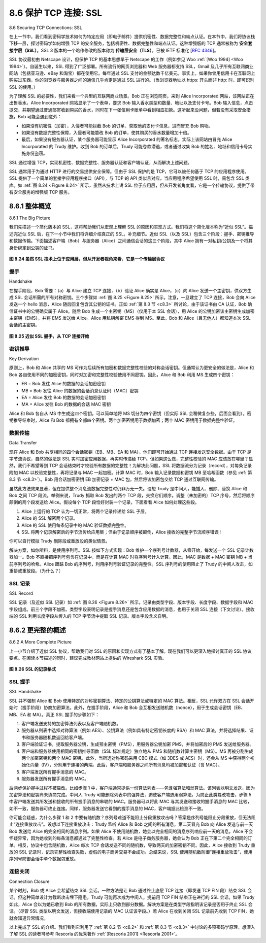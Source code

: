 .. _c8.6:

8.6 保护 TCP 连接: SSL
==========================================================================
8.6 Securing TCP Connections: SSL

在上一节中，我们看到密码学技术如何为特定应用（即电子邮件）提供机密性、数据完整性和端点认证。在本节中，我们将协议栈下移一层，探讨密码学如何增强 TCP 的安全服务，包括机密性、数据完整性和端点认证。这种增强版的 TCP 通常被称为 **安全套接字层（SSL）**。SSL 3 版本的一个略作修改的版本称为 **传输层安全（TLS）**，已被 IETF 标准化 [:rfc:`4346`]。

SSL 协议最初由 Netscape 设计，但保护 TCP 的基本思想早于 Netscape 的工作（例如参见 Woo :ref:`[Woo 1994] <Woo 1994>`）。自诞生以来，SSL 得到了广泛部署。所有流行的网页浏览器和 Web 服务器都支持 SSL，Gmail 及几乎所有互联网商业网站（包括亚马逊、eBay 和淘宝）都在使用它。每年通过 SSL 支付的金额达数千亿美元。事实上，如果你曾用信用卡在互联网上购买过东西，你的浏览器与服务器之间的通信几乎肯定是通过 SSL 进行的。（当浏览器地址以 https: 开头而非 http: 时，即可识别 SSL 的使用。）

为了理解 SSL 的必要性，我们来看一个典型的互联网商业场景。Bob 正在浏览网页，来到 Alice Incorporated 网站，该网站正在出售香水。Alice Incorporated 网站显示了一个表单，要求 Bob 输入香水类型和数量、地址以及支付卡号。Bob 输入信息，点击提交，并期望通过普通邮寄收到购买的香水，同时在下一张信用卡账单中看到相应扣款。这听起来没问题，但若没有采取安全措施，Bob 可能会遇到意外：

- 如果没有机密性（加密），入侵者可能拦截 Bob 的订单，获取他的支付卡信息，进而冒充 Bob 购物。
- 如果没有数据完整性保障，入侵者可能篡改 Bob 的订单，使其购买的香水数量增加十倍。
- 最后，如果没有服务器认证，某个服务器可能显示 Alice Incorporated 的著名标志，实际上该网站由冒充 Alice Incorporated 的 Trudy 维护。收到 Bob 的订单后，Trudy 可能卷款潜逃，或者通过收集 Bob 的姓名、地址和信用卡号实施身份盗窃。

SSL 通过增强 TCP，实现机密性、数据完整性、服务器认证和客户端认证，从而解决上述问题。

SSL 通常用于为通过 HTTP 进行的交易提供安全保障。但由于 SSL 保护的是 TCP，它可以被任何基于 TCP 的应用程序使用。SSL 提供了一个简单的套接字应用程序接口（API），与 TCP 的 API 类似且对应。当应用程序希望使用 SSL 时，需包含 SSL 类库。如 :ref:`图 8.24 <Figure 8.24>` 所示，虽然从技术上讲 SSL 位于应用层，但从开发者角度看，它是一个传输协议，提供了带有安全服务的增强版 TCP 服务。

.. toggle::

   In the previous section, we saw how cryptographic techniques can provide confidentiality, data integrity, and end-point authentication to a specific application, namely, e-mail. In this section, we’ll drop down a layer in the protocol stack and examine how cryptography can enhance TCP with security services, including confidentiality, data integrity, and end-point authentication. This enhanced version of TCP is commonly known as **Secure Sockets Layer (SSL)**. A slightly modified version of SSL version 3, called **Transport Layer Security (TLS)**, has been standardized by the IETF [:rfc:`4346`].
   
   The SSL protocol was originally designed by Netscape, but the basic ideas behind securing TCP had
   predated Netscape’s work (for example, see Woo :ref:`[Woo 1994] <Woo 1994>`). Since its inception, SSL has enjoyed broad deployment. SSL is supported by all popular Web browsers and Web servers, and it is used by Gmail and essentially all Internet commerce sites (including Amazon, eBay, and TaoBao). Hundreds of billions of dollars are spent over SSL every year. In fact, if you have ever purchased anything over the Internet with your credit card, the communication between your browser and the server for this purchase almost certainly went over SSL. (You can identify that SSL is being used by your browser when the URL begins with https: rather than http.)
   
   To understand the need for SSL, let’s walk through a typical Internet commerce scenario. Bob is surfing the Web and arrives at the Alice Incorporated site, which is selling perfume. The Alice Incorporated site displays a form in which Bob is supposed to enter the type of perfume and quantity desired, his address, and his payment card number. Bob enters this information, clicks on Submit, and expects to receive (via ordinary postal mail) the purchased perfumes; he also expects to receive a charge for his order in his next payment card statement. This all sounds good, but if no security measures are taken, Bob could be in for a few surprises. If no confidentiality (encryption) is used, an intruder could intercept Bob’s order and obtain his payment card information. The intruder could then make purchases at Bob’s expense.
   
   - If no confidentiality (encryption) is used, an intruder could intercept Bob’s order and obtain his payment card information. The intruder could then make purchases at Bob’s expense.
   - If no data integrity is used, an intruder could modify Bob’s order, having him purchase ten times more bottles of perfume than desired.
   - Finally, if no server authentication is used, a server could display Alice Incorporated’s famous logo when in actuality the site maintained by Trudy, who is masquerading as Alice Incorporated. After receiving Bob’s order, Trudy could take Bob’s money and run. Or Trudy could carry out an identity theft by collecting Bob’s name, address, and credit card number.
   
   SSL addresses these issues by enhancing TCP with confidentiality, data integrity, server authentication, and client authentication.
   
   SSL is often used to provide security to transactions that take place over HTTP. However, because SSL secures TCP, it can be employed by any application that runs over TCP. SSL provides a simple Application Programmer Interface (API) with sockets, which is similar and analogous to TCP’s API. When an application wants to employ SSL, the application includes SSL classes/libraries. As shown in :ref:`Figure 8.24 <Figure 8.24>`, although SSL technically resides in the application layer, from the developer’s perspective it is a transport protocol that provides TCP’s services enhanced with security services.

.. _c8.6.1:

8.6.1 整体概览
----------------------------------------------------------------------------------
8.6.1 The Big Picture

我们先描述一个简化版本的 SSL，这将帮助我们从宏观上理解 SSL 的原因和实现方式。我们将这个简化版本称为“近似 SSL”。描述完近似 SSL 后，在下一小节中我们将详细介绍真正的 SSL，补充细节。近似 SSL（以及 SSL）包含三个阶段：握手、密钥推导和数据传输。下面描述客户端（Bob）与服务器（Alice）之间通信会话的这三个阶段，其中 Alice 拥有一对私钥/公钥及一个将其身份绑定到公钥的证书。

.. _Figure 8.24:

.. figure:: ../img/699-0.png 
    :align: center 

**图 8.24 虽然 SSL 技术上位于应用层，但从开发者视角来看，它是一个传输层协议**

.. toggle::

   We begin by describing a simplified version of SSL, one that will allow us to get a big-picture understanding of the why and how of SSL. We will refer to this simplified version of SSL as “almost-SSL.” After describing almost-SSL, in the next subsection we’ll then describe the real SSL, filling in the details. Almost-SSL (and SSL) has three phases: handshake, key derivation, and data transfer. We now describe these three phases for a communication session between a client (Bob) and a server (Alice), with Alice having a private/public key pair and a certificate that binds her identity to her public key.
   
   .. figure:: ../img/699-0.png 
       :align: center 

   **Figure 8.24 Although SSL technically resides in the application layer, from the developer’s perspective it is a transport-layer ­protocol**

握手
~~~~~~~~~~~
Handshake

在握手阶段，Bob 需要：（a）与 Alice 建立 TCP 连接，（b）验证 Alice 确实是 Alice，（c）向 Alice 发送一个主密钥，供双方生成 SSL 会话所需的所有对称密钥。三个步骤如 :ref:`图 8.25 <Figure 8.25>` 所示。注意，一旦建立了 TCP 连接，Bob 会向 Alice 发送一个 hello 消息，Alice 随后回复包含其公钥的证书。正如 :ref:`第 8.3 节 <c8.3>` 所讨论，由于该证书由 CA 认证，Bob 确信证书中的公钥确实属于 Alice。随后 Bob 生成一个主密钥（MS）（仅用于本 SSL 会话），用 Alice 的公钥加密该主密钥生成加密主密钥（EMS），并将 EMS 发送给 Alice。Alice 用私钥解密 EMS 得到 MS。至此，Bob 和 Alice（且无他人）都知道本次 SSL 会话的主密钥。

.. _Figure 8.25:

.. figure:: ../img/700-0.png 
    :align: center 

**图 8.25 近似 SSL 握手，从 TCP 连接开始**

.. toggle::

    During the handshake phase, Bob needs to (a) establish a TCP connection with Alice, (b) verify that Alice is really Alice, and (c) send Alice a master secret key, which will be used by both Alice and Bob to generate all the symmetric keys they need for the SSL session. These three steps are shown in :ref:`Figure 8.25 <Figure 8.25>`. Note that once the TCP connection is established, Bob sends Alice a hello message. Alice then responds with her certificate, which contains her public key. As discussed in :ref:`Section 8.3 <c8.3>`, because the certificate has been certified by a CA, Bob knows for sure that the public key in the certificate belongs to Alice. Bob then generates a Master Secret (MS) (which will only be used for this SSL session), encrypts the MS with Alice’s public key to create the Encrypted Master Secret (EMS), and sends the EMS to Alice. Alice decrypts the EMS with her private key to get the MS. After this phase, both Bob and Alice (and no one else) know the master secret for this SSL session.

    .. figure:: ../img/700-0.png 
        :align: center 

    **Figure 8.25 The almost-SSL handshake, beginning with a TCP ­connection**


密钥推导
~~~~~~~~~~~~~~~~
Key Derivation

原则上，Bob 和 Alice 共享的 MS 可作为后续所有加密和数据完整性校验的对称会话密钥。但通常认为更安全的做法是，Alice 和 Bob 各自使用不同的加密密钥，同时对加密和完整性校验使用不同密钥。因此，Alice 和 Bob 利用 MS 生成四个密钥：

- EB = Bob 发往 Alice 的数据的会话加密密钥
- MB = Bob 发往 Alice 的数据的会话消息认证码（MAC）密钥
- EA = Alice 发往 Bob 的数据的会话加密密钥
- MA = Alice 发往 Bob 的数据的会话 MAC 密钥

Alice 和 Bob 各自从 MS 中生成这四个密钥。可以简单地将 MS 切分为四个密钥（但实际 SSL 会稍微复杂些，后面会看到）。密钥推导结束时，Alice 和 Bob 都拥有全部四个密钥。两个加密密钥用于数据加密；两个 MAC 密钥用于数据完整性验证。

.. toggle::

   In principle, the MS, now shared by Bob and Alice, could be used as the symmetric session key for all subsequent encryption and data integrity checking. It is, however, generally considered safer for Alice and Bob to each use different cryptographic keys, and also to use different keys for encryption and integrity checking. Thus, both Alice and Bob use the MS to generate four keys:
   
   - EB= session encryption key for data sent from Bob to Alice
   - MB= session MAC key for data sent from Bob to Alice 
   - EA= session encryption key for data sent from Alice to Bob
   - MA= session MAC key for data sent from Alice to Bob
   
   Alice and Bob each generate the four keys from the MS. This could be done by simply slicing the MS into four keys. (But in real SSL it is a little more complicated, as we’ll see.) At the end of the key derivation phase, both Alice and Bob have all four keys. The two encryption keys will be used to encrypt data; the two MAC keys will be used to verify the integrity of the data.

数据传输
~~~~~~~~~~~~~~~~
Data Transfer

现在 Alice 和 Bob 共享相同的四个会话密钥（EB、MB、EA 和 MA），他们即可开始通过 TCP 连接发送安全数据。由于 TCP 是字节流协议，自然的做法是 SSL 实时加密应用数据，再实时传递给 TCP。但如果这么做，完整性校验的 MAC 应该放在哪里？显然，我们不希望等到 TCP 会话结束时才校验所有数据的完整性！为解决此问题，SSL 将数据流分为记录（record），对每条记录附加 MAC 以校验完整性，再将记录与 MAC 一起加密。计算 MAC 时，Bob 输入记录数据和密钥 MB 至哈希函数（参见 :ref:`第 8.3 节 <c8.3>`）。Bob 用会话加密密钥 EB 加密记录 + MAC 包，然后将该加密包交给 TCP 通过互联网传输。

虽然此方法效果显著，但在提供整个消息流数据完整性时仍非万无一失。设想 Trudy 是中间人，能插入、删除、替换 Alice 和 Bob 之间 TCP 段流。举例来说，Trudy 抓取 Bob 发出的两个 TCP 段，交换它们顺序，调整（未加密的）TCP 序号，然后将顺序颠倒的两个段发送给 Alice。假设每个 TCP 段恰好封装一个记录，下面看看 Alice 如何处理这些段。

1. Alice 上运行的 TCP 认为一切正常，将两个记录传递给 SSL 子层。
2. Alice 的 SSL 解密两个记录。
3. Alice 的 SSL 使用每条记录中的 MAC 验证数据完整性。
4. SSL 将两个记录解密后的字节流传给应用层；但由于记录顺序被颠倒，Alice 接收的完整字节流顺序错误！

你可以自行模拟 Trudy 删除段或重放段的类似情景。

解决方案，如你所料，是使用序列号。SSL 按如下方式实现：Bob 维护一个序列号计数器，从零开始，每发送一个 SSL 记录计数器加一。Bob 不直接把序列号包含在记录中，而是在计算 MAC 时将序列号计入计算。因此，MAC 是数据 + MAC 密钥 MB + 当前序列号的哈希。Alice 跟踪 Bob 的序列号，利用序列号验证记录的完整性。SSL 序列号的使用阻止了 Trudy 的中间人攻击，如重排或重放段。（为什么？）

.. toggle::

    Now that Alice and Bob share the same four session keys (EB, MB, EA, and MA), they can start to send secured data to each other over the TCP connection. Since TCP is a byte-stream protocol, a natural approach would be for SSL to encrypt application data on the fly and then pass the encrypted data on the fly to TCP. But if we were to do this, where would we put the MAC for the integrity check? We certainly do not want to wait until the end of the TCP session to verify the integrity of all of Bob’s data that was sent over the entire session! To address this issue, SSL breaks the data stream into records, appends a MAC to each record for integrity checking, and then encrypts the record +MAC. To create the MAC, Bob inputs the record data along with the key MB into a hash function, as discussed in :ref:`Section 8.3 <c8.3>`. To encrypt the package record +MAC, Bob uses his session encryption key EB. This encrypted package is then passed to TCP for transport over the Internet.

    Although this approach goes a long way, it still isn’t bullet-proof when it comes to providing data integrity for the entire message stream. In particular, suppose Trudy is a woman-in-the-middle and has the ability to insert, delete, and replace segments in the stream of TCP segments sent between Alice and Bob. Trudy, for example, could capture two segments sent by Bob, reverse the order of the segments, adjust the TCP sequence numbers (which are not encrypted), and then send the two reverse-ordered segments to Alice. Assuming that each TCP segment encapsulates exactly one record, let’s now take a look at how Alice would process these segments.

    1. TCP running in Alice would think everything is fine and pass the two records to the SSL sublayer.
    2. SSL in Alice would decrypt the two records.
    3. SSL in Alice would use the MAC in each record to verify the data integrity of the two records.
    4. SSL would then pass the decrypted byte streams of the two records to the application layer; but the complete byte stream received by Alice would not be in the correct order due to reversal of the records!

    You are encouraged to walk through similar scenarios for when Trudy removes segments or when Trudy replays segments.

    The solution to this problem, as you probably guessed, is to use sequence numbers. SSL does this as follows. Bob maintains a sequence number counter, which begins at zero and is incremented for each SSL record he sends. Bob doesn’t actually include a sequence number in the record itself, but when he calculates the MAC, he includes the sequence number in the MAC calculation. Thus, the MAC is now a hash of the data plus the MAC key MB plus the current sequence number. Alice tracks Bob’s sequence numbers, allowing her to verify the data integrity of a record by including the appropriate sequence number in the MAC calculation. This use of SSL sequence numbers prevents Trudy from carrying out a woman-in-the-middle attack, such as reordering or replaying segments. (Why?)

SSL 记录
~~~~~~~~~~~
SSL Record

SSL 记录（及近似 SSL 记录）如 :ref:`图 8.26 <Figure 8.26>` 所示。记录由类型字段、版本字段、长度字段、数据字段和 MAC 字段组成。前三个字段不加密。类型字段表明记录是握手消息还是包含应用数据的消息，也用于关闭 SSL 连接（下文讨论）。接收端的 SSL 利用长度字段从传入的 TCP 字节流中提取 SSL 记录。版本字段含义自明。

.. toggle::

    The SSL record (as well as the almost-SSL record) is shown in :ref:`Figure 8.26 <Figure 8.26>`. The record consists of a type field, version field, length field, data field, and MAC field. Note that the first three fields are not encrypted. The type field indicates whether the record is a handshake message or a message that contains application data. It is also used to close the SSL connection, as discussed below. SSL at the receiving end uses the length field to extract the SSL records out of the incoming TCP byte stream. The version field is self-explanatory.


.. _c8.6.2:

8.6.2 更完整的概述
----------------------------------------------------------------------------------
8.6.2 A More Complete Picture

上一小节介绍了近似 SSL 协议，帮助我们对 SSL 的原因和实现方式有了基本了解。现在我们可以更深入地探讨真正的 SSL 协议要点。在阅读本节描述的同时，建议完成教材网站上提供的 Wireshark SSL 实验。

.. _Figure 8.26:

.. figure:: ../img/702-0.png 
    :align: center 

**图 8.26 SSL 的记录格式**

.. toggle::

   The previous subsection covered the almost-SSL protocol; it served to give us a basic understanding of the why and how of SSL. Now that we have a basic understanding of SSL, we can dig a little deeper and examine the essentials of the actual SSL protocol. In parallel to reading this description of the SSL protocol, you are encouraged to complete the Wireshark SSL lab, available at the textbook’s Web site.
   
   .. figure:: ../img/702-0.png 
       :align: center 
   
   **Figure 8.26 Record format for SSL**


SSL 握手
~~~~~~~~~~~~~~~
SSL Handshake

SSL 并不强制 Alice 和 Bob 使用特定的对称密钥算法、特定的公钥算法或特定的 MAC 算法。相反，SSL 允许双方在 SSL 会话开始时（握手阶段）协商加密算法。此外，在握手阶段，Alice 和 Bob 会互相发送随机数（nonce），用于生成会话密钥（EB、MB、EA 和 MA）。真正 SSL 握手的步骤如下：

1. 客户端发送支持的加密算法列表以及客户端随机数。
2. 服务器从列表中选择对称算法（例如 AES）、公钥算法（例如具有特定密钥长度的 RSA）和 MAC 算法，并将选择结果、证书和服务器随机数返回给客户端。
3. 客户端验证证书，提取服务器公钥，生成预主密钥（PMS），用服务器公钥加密 PMS，并将加密后的 PMS 发送给服务器。
4. 客户端和服务器使用相同的密钥推导函数（SSL 标准规定）独立地从 PMS 和随机数计算主密钥（MS）。MS 再被分割生成两个加密密钥和两个 MAC 密钥。此外，当所选对称密码采用 CBC 模式（如 3DES 或 AES）时，还会从 MS 中获得两个初始化向量（IV），分别用于连接的两端。此后，客户端和服务器之间所有消息均被加密和认证（含 MAC）。
5. 客户端发送所有握手消息的 MAC。
6. 服务器发送所有握手消息的 MAC。

后两步保护握手过程不被篡改。比如步骤 1 中，客户端通常提供一份算法列表——包含强算法和弱算法。该列表以明文发送，因为加密算法和密钥尚未协商完成。中间人 Trudy 可能删除列表中的强算法，迫使客户端选用弱算法。为防止此类篡改攻击，步骤 5 中客户端发送其所发送和接收的所有握手消息的串联的 MAC。服务器可以将此 MAC 与其发送和接收的握手消息的 MAC 比较，如不一致，服务器可终止连接。同样，服务器发送它看到的握手消息的 MAC，客户端据此检测不一致。

你可能会疑惑，为什么步骤 1 和 2 中要有随机数？序列号难道不能阻止分段重放攻击吗？答案是序列号能阻止分段重放，但无法阻止“连接重放攻击”。设想以下连接重放攻击：Trudy 监听 Alice 和 Bob 之间的所有消息，第二天冒充 Bob 向 Alice 发送与前一天 Bob 发送给 Alice 的完全相同的消息序列。如果 Alice 不使用随机数，她会以完全相同的消息序列响应前一天的消息。Alice 不会怀疑异常，因为她收到的每条消息都通过了完整性检查。若 Alice 是电子商务服务器，她会认为 Bob 正在下第二个完全相同的订单。相反，协议中包含随机数，Alice 每次 TCP 会话发送不同的随机数，导致两天的加密密钥不同。因此，Alice 接收到 Trudy 重放的 SSL 记录时，记录完整性检查失败，虚假的电子商务交易不会成功。总结来说，SSL 使用随机数防御“连接重放攻击”，使用序列号防御会话中单个数据包重放。

.. toggle::

    SSL does not mandate that Alice and Bob use a specific symmetric key algorithm, a specific public-key algorithm, or a specific MAC. Instead, SSL allows Alice and Bob to agree on the cryptographic algorithms at the beginning of the SSL session, during the handshake phase. Additionally, during the handshake phase, Alice and Bob send nonces to each other, which are used in the creation of the session keys (EB, MB, EA, and MA). The steps of the real SSL handshake are as follows:

    1. The client sends a list of cryptographic algorithms it supports, along with a ­client nonce.
    2. From the list, the server chooses a symmetric algorithm (for example, AES), a public key algorithm (for example, RSA with a specific key length), and a MAC algorithm. It sends back to the client its choices, as well as a certificate and a server nonce.
    3. The client verifies the certificate, extracts the server’s public key, generates a Pre-Master Secret (PMS), encrypts the PMS with the server’s public key, and sends the encrypted PMS to the server.
    4. Using the same key derivation function (as specified by the SSL standard), the client and server independently compute the Master Secret (MS) from the PMS and nonces. The MS is then sliced up to generate the two encryption and two MAC keys. Furthermore, when the chosen symmetric cipher employs CBC (such as 3DES or AES), then two Initialization Vectors (IVs)— one for each side of the connection—are also obtained from the MS. Henceforth, all ­messages sent between client and server are encrypted and authenticated (with the MAC).
    5. The client sends a MAC of all the handshake messages.
    6. The server sends a MAC of all the handshake messages.

    The last two steps protect the handshake from tampering. To see this, observe that in step 1, the client typically offers a list of algorithms—some strong, some weak. This list of algorithms is sent in cleartext, since the encryption algorithms and keys have not yet been agreed upon. Trudy, as a woman-in-the- middle, could delete the stronger algorithms from the list, forcing the client to select a weak algorithm. To prevent such a tampering attack, in step 5 the client sends a MAC of the concatenation of all the handshake messages it sent and received. The server can compare this MAC with the MAC of the handshake messages it received and sent. If there is an inconsistency, the server can terminate the connection. Similarly, the server sends a MAC of the handshake messages it has seen, allowing the client to check for inconsistencies.

    You may be wondering why there are nonces in steps 1 and 2. Don’t sequence numbers suffice for preventing the segment replay attack? The answer is yes, but they don’t alone prevent the “connection replay attack.” Consider the following connection replay attack. Suppose Trudy sniffs all messages between Alice and Bob. The next day, Trudy masquerades as Bob and sends to Alice exactly the same sequence of messages that Bob sent to Alice on the previous day. If Alice doesn’t use nonces, she will respond with exactly the same sequence of messages she sent the previous day. Alice will not suspect any funny business, as each message she receives will pass the integrity check. If Alice is an e- commerce server, she will think that Bob is placing a second order (for exactly the same thing). On the other hand, by including a nonce in the protocol, Alice will send different nonces for each TCP session, causing the encryption keys to be different on the two days. Therefore, when Alice receives played-back SSL records from Trudy, the records will fail the integrity checks, and the bogus e-commerce transaction will not succeed. In summary, in SSL, nonces are used to defend against the “connection replay attack” and sequence numbers are used to defend against replaying individual packets during an ongoing session.

连接关闭
~~~~~~~~~~~~~~~~~~~~
Connection Closure

某个时刻，Bob 或 Alice 会希望结束 SSL 会话。一种方法是让 Bob 通过终止底层 TCP 连接（即发送 TCP FIN 段）结束 SSL 会话。但这种简单设计为截断攻击埋下隐患，Trudy 可能再次成为中间人，提前用 TCP FIN 结束正在进行的 SSL 会话。如果 Trudy 如此，Alice 会以为她已收到 Bob 的所有数据，实际上只收到部分数据。解决方案是在类型字段指明该记录是否用于终止 SSL 会话。（尽管 SSL 类型以明文发送，但接收端使用记录的 MAC 认证该字段。）若 Alice 在收到关闭 SSL 记录前先收到 TCP FIN，她就会知道异常情况。

以上完成了 SSL 的介绍。我们看到它利用了 :ref:`第 8.2 节 <c8.2>` 和 :ref:`第 8.3 节 <c8.3>` 中讨论的多项密码学原理。想深入了解 SSL 的读者可参考 Rescorla 的优秀著作 :ref:`[Rescorla 2001] <Rescorla 2001>`。

.. toggle::

   At some point, either Bob or Alice will want to end the SSL session. One approach would be to let Bob end the SSL session by simply terminating the underlying TCP connection—that is, by having Bob send a TCP FIN segment to Alice. But such a naive design sets the stage for the truncation attack whereby Trudy once again gets in the middle of an ongoing SSL session and ends the session early with a TCP FIN. If Trudy were to do this, Alice would think she received all of Bob’s data when ­actuality she only received a portion of it. The solution to this problem is to indicate in the type field whether the record serves to terminate the SSL session. (Although the SSL type is sent in the clear, it is authenticated at the receiver using the record’s MAC.) By including such a field, if Alice were to receive a TCP FIN before ­receiving a closure SSL record, she would know that something funny was going on.
   
   This completes our introduction to SSL. We’ve seen that it uses many of the cryptography principles discussed in :ref:`Sections 8.2 <c8.2>` and :ref:`8.3 <c8.3>`. Readers who want to explore SSL on yet a deeper level can read Rescorla’s highly readable book on SSL :ref:`[Rescorla 2001] <Rescorla 2001>`.

